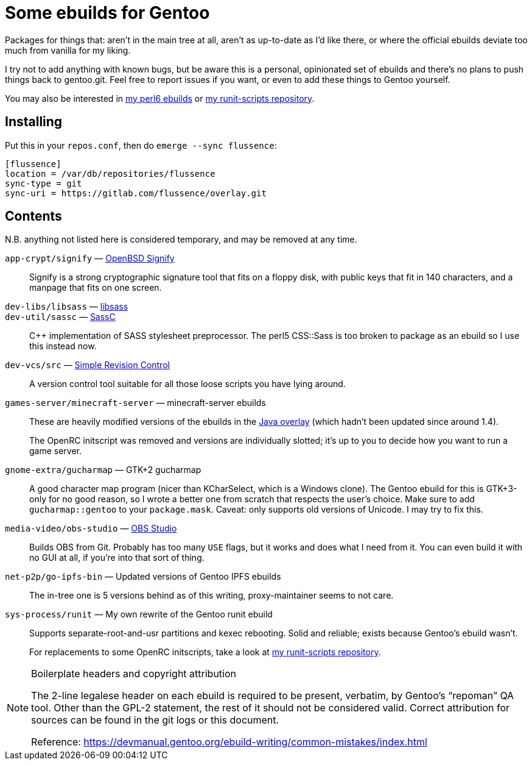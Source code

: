 Some ebuilds for Gentoo
=======================

Packages for things that:
aren't in the main tree at all,
aren't as up-to-date as I'd like there,
or where the official ebuilds deviate too much from vanilla for my liking.

I try not to add anything with known bugs,
but be aware this is a personal, opinionated set of ebuilds
and there's no plans to push things back to gentoo.git.
Feel free to report issues if you want,
or even to add these things to Gentoo yourself.

You may also be interested in
https://gitlab.com/flussence/perl6-overlay[my perl6 ebuilds] or
https://gitlab.com/flussence/runit-scripts[my runit-scripts repository].

Installing
----------

Put this in your `repos.conf`, then do `emerge --sync flussence`:

    [flussence]
    location = /var/db/repositories/flussence
    sync-type = git
    sync-uri = https://gitlab.com/flussence/overlay.git

Contents
--------
N.B. anything not listed here is considered temporary,
and may be removed at any time.

`app-crypt/signify` — https://github.com/aperezdc/signify[OpenBSD Signify]::
Signify is a strong cryptographic signature tool that fits on a floppy disk, with public
keys that fit in 140 characters, and a manpage that fits on one screen.

`dev-libs/libsass` — https://github.com/sass/libsass[libsass]::
`dev-util/sassc` — https://github.com/sass/sassc[SassC]::
C++ implementation of SASS stylesheet preprocessor.
The perl5 CSS::Sass is too broken to package as an ebuild so I use this instead now.

`dev-vcs/src` — https://gitlab.com/esr/src[Simple Revision Control]::
A version control tool suitable for all those loose scripts you have lying around.

`games-server/minecraft-server` — minecraft-server ebuilds::
+
--
These are heavily modified versions of the ebuilds in the
http://git.overlays.gentoo.org/gitweb/?p=proj/java.git;a=summary[Java overlay]
(which hadn't been updated since around 1.4).

The OpenRC initscript was removed and versions are individually slotted;
it's up to you to decide how you want to run a game server.
--

`gnome-extra/gucharmap` — GTK+2 gucharmap::
A good character map program (nicer than KCharSelect, which is a Windows clone).
The Gentoo ebuild for this is GTK+3-only for no good reason,
so I wrote a better one from scratch that respects the user's choice.
Make sure to add `gucharmap::gentoo` to your `package.mask`.
Caveat: only supports old versions of Unicode. I may try to fix this.

`media-video/obs-studio` — https://github.com/jp9000/obs-studio[OBS Studio]::
Builds OBS from Git.
Probably has too many `USE` flags, but it works and does what I need from it.
You can even build it with no GUI at all, if you're into that sort of thing.

`net-p2p/go-ipfs-bin` — Updated versions of Gentoo IPFS ebuilds::
The in-tree one is 5 versions behind as of this writing, proxy-maintainer seems to not care.

`sys-process/runit` — My own rewrite of the Gentoo runit ebuild::
+
--
Supports separate-root-and-usr partitions and kexec rebooting.
Solid and reliable; exists because Gentoo's ebuild wasn't.

For replacements to some OpenRC initscripts, take a look at
https://gitlab.com/flussence/runit-scripts[my runit-scripts repository].
--

[NOTE]
.Boilerplate headers and copyright attribution
================================================================================
The 2-line legalese header on each ebuild is required to be present, verbatim,
by Gentoo's “repoman” QA tool.
Other than the GPL-2 statement, the rest of it should not be considered valid.
Correct attribution for sources can be found in the git logs or this document.

Reference:
https://devmanual.gentoo.org/ebuild-writing/common-mistakes/index.html
================================================================================
